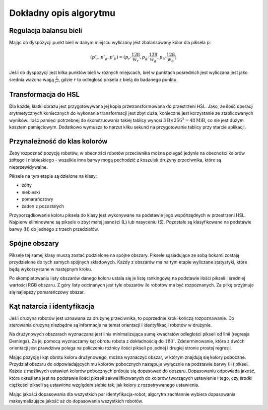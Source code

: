 
Dokładny opis algorytmu
-----------------------

Regulacja balansu bieli
***********************

..
    TODO tu krótkie streszczenie samego wyliczenia

Mając do dyspozycji punkt bieli w danym miejscu wyliczany jest zbalansowany 
kolor dla piksela :math:`p`:

.. math::
    (p'_r, p'_g, p'_b) = (p_r\cdot\frac{128}{w_r}, p_g\cdot\frac{128}{w_g}, p_b\cdot\frac{128}{w_b})

Jeśli do dyspozycji jest kilka punktów bieli w różnych miejscach, biel w 
punktach pośrednich jest wyliczana jest jako średnia ważona  wagą :math:`\frac{1}{r^2}`, 
gdzie :math:`r` to odległość piksela z bielą do badanego punktu.


Transformacja do HSL
********************

Dla każdej klatki obrazu jest przygotowywana jej kopia przetransformowana do
przestrzeni HSL. Jako, że ilość operacji arytmetycznych koniecznych do wykonania
transformacji jest zbyt duża, konieczne jest korzystanie ze ztablicowanych 
wyników. Ilość pamięci potrzebnej do skonstruowania takiej tablicy wynosi 
:math:`3\mathrm{B}\times 256^3 = 48 \mathrm{MiB}`, co nie jest dużym kosztem
pamięciowym. Dodatkowo wymusza to narzut kilku sekund na przygotowanie tablicy 
przy starcie aplikacji.

Przynależność do klas kolorów
*****************************

Żeby rozpoznać pozycję robotów, w obecności robotów przeciwnika można polegać 
jedynie na obecności kolorów żółtego i niebieskiego - wszelkie inne barwy mogą 
pochodzić z koszulek drużyny przeciwnika, które są nieprzewidywalne.

Piksele na tym etapie są dzielone na klasy:

* żółty
* niebieski
* pomarańczowy
* żaden z pozostałych

Przyporządkowanie koloru piksela do klasy jest wykonywane na podstawie jego 
współrzędnych w przestrzeni HSL. Najpierw eliminowane są piksele o zbyt małej
jasności (L) lub nasyceniu (S). 
Pozostałe są klasyfikowane na podstawie barwy (H) do jednego  z trzech 
przedziałów.


Spójne obszary
**************

Piksele tej samej klasy muszą zostać podzielone na spójne obszary.
Piksele sąsiadujące ze sobą bokami zostają przydzielone do tych samych spójnych
składowych. Każdy z obszarów ma na tym etapie wyliczane statystyki, które będą 
wykorzystane w następnym kroku.

Po skompletowaniu listy obszarów danego koloru ustala się je listę rankingową
na podstawie ilości pikseli i średniej wartości RGB obszaru.
Z góry listy odcinanych jest tyle obszarów ile robotów ma być rozpoznanych.
Za piłkę przyjmuje się najlepszy pomarańczowy obszar.

Kąt natarcia i identyfikacja
****************************

..
    TODO make use of home_team

Jeśli drużyna robotów jest uznawana za drużynę przeciwnika, to poprzednie kroki
kończą rozpoznawanie. Do sterowania drużyną niezbędne są informacje na temat 
orientacji i identyfikacji robotów w drużynie. 

Na drużynowych obszarach wyznaczana jest linia minimalizująca
sumę kwadratów odległości pikseli od linii (regresja Deminga). Za jej pomocą
wyznaczamy kąt obrotu robota z dokładnością do  :math:`180^\circ`. 
Zdeterminowanie, która z dwóch orientacji jest prawdziwa polega na policzeniu 
różnicy ilości pikseli po jednej i drugiej stronie prostej regresji.

Mając pozycję i kąt obrotu koloru drużynowego, można wyznaczyć obszar, w którym
znajdują się kolory poboczne. Przydział obszaru do odpowiadających mu kolorów 
pobocznych następuje wyłącznie na podstawie barwy (H) pikseli. 
Każde z możliwych ustawień kolorów pobocznych próbuje się dopasować do obszaru.
Dopasowaniu odpowiada jakość, która określana jest na podstawie ilości pikseli 
zakwalifikowanych do kolorów tworzących ustawienie i tego, czy środki ciężkości
pikseli są ustawione względem siebie tak, jak kolory z rozpatrywanego 
ustawienia. 

Mając jakości dopasowania dla wszystkich par identyfikacja-robot, algorytm 
zachłannie wybiera dopasowania maksymalizujące jakość aż do dopasowania 
wszystkich robotów.
